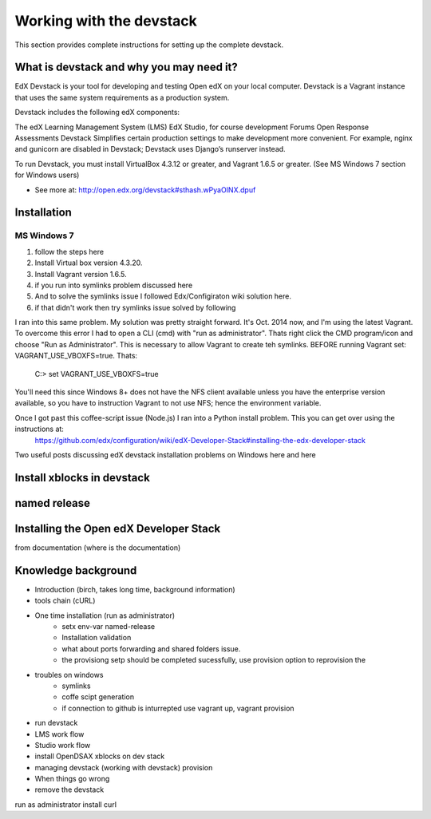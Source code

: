 .. _Devstack:

==============================
Working with the devstack
==============================

This section provides complete instructions for 
setting up the complete devstack.

-----------------------------------------
What is devstack and why you may need it?
-----------------------------------------

EdX Devstack is your tool for developing and testing Open edX on your local computer. Devstack is a Vagrant instance that uses the same system requirements as a production system.

Devstack includes the following edX components:

The edX Learning Management System (LMS)
EdX Studio, for course development
Forums
Open Response Assessments
Devstack Simplifies certain production settings to make development more convenient. For example, nginx and gunicorn are disabled in Devstack; Devstack uses Django’s runserver instead.

To run Devstack, you must install VirtualBox 4.3.12 or greater, and Vagrant 1.6.5 or greater. (See MS Windows 7 section for Windows users)

- See more at: http://open.edx.org/devstack#sthash.wPyaOINX.dpuf


------------
Installation 
------------

MS Windows 7
============

#. follow the steps here
#. Install Virtual box version 4.3.20.
#. Install Vagrant version 1.6.5.
#. if you run into symlinks problem discussed here 
#. And to solve the symlinks issue I followed Edx/Configiraton wiki solution here.
#. if that didn't work then try symlinks issue solved by following 


I ran into this same problem. My solution was pretty straight forward.  It's Oct. 2014 now, and I'm using the latest Vagrant.  To overcome this error I had to open a CLI (cmd) with "run as administrator".  Thats right click the CMD program/icon and choose "Run as Administrator".  This is necessary to allow Vagrant to create teh symlinks.  BEFORE running Vagrant set:  VAGRANT_USE_VBOXFS=true.  Thats:

  C:>  set VAGRANT_USE_VBOXFS=true

You'll need this since Windows 8+ does not have the NFS client available unless you have the enterprise version available, so you have to instruction Vagrant to not use NFS; hence the environment variable.

Once I got past this coffee-script issue (Node.js) I ran into a Python install problem.  This you can get over using the instructions at: 
 https://github.com/edx/configuration/wiki/edX-Developer-Stack#installing-the-edx-developer-stack


Two useful posts discussing edX devstack installation problems on Windows here and here


---------------------------
Install xblocks in devstack 
---------------------------



-------------
named release 
-------------


---------------------------------------
Installing the Open edX Developer Stack
---------------------------------------

from documentation (where is the documentation)

---------------------------------------
Knowledge background
---------------------------------------


- Introduction (birch, takes long time, background information)
- tools chain (cURL)
- One time installation (run as administrator)
	- setx env-var named-release
	- Installation validation
	- what about ports forwarding and shared folders issue.
	- the provisiong setp should be completed sucessfully, use provision option to reprovision the
- troubles on windows
	- symlinks
	- coffe scipt generation
	- if connection to github is inturrepted use vagrant up, vagrant provision
- run devstack
- LMS work flow
- Studio work flow
- install OpenDSAX xblocks on dev stack
- managing devstack (working with devstack) provision
- When things go wrong
- remove the devstack




run as administrator 
install curl